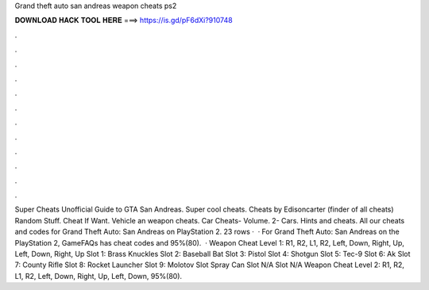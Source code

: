 Grand theft auto san andreas weapon cheats ps2

𝐃𝐎𝐖𝐍𝐋𝐎𝐀𝐃 𝐇𝐀𝐂𝐊 𝐓𝐎𝐎𝐋 𝐇𝐄𝐑𝐄 ===> https://is.gd/pF6dXi?910748

.

.

.

.

.

.

.

.

.

.

.

.

Super Cheats Unofficial Guide to GTA San Andreas. Super cool cheats. Cheats by Edisoncarter (finder of all cheats) Random Stuff. Cheat If Want. Vehicle an weapon cheats. Car Cheats- Volume. 2- Cars. Hints and cheats. All our cheats and codes for Grand Theft Auto: San Andreas on PlayStation 2. 23 rows ·  · For Grand Theft Auto: San Andreas on the PlayStation 2, GameFAQs has cheat codes and 95%(80).  · Weapon Cheat Level 1: R1, R2, L1, R2, Left, Down, Right, Up, Left, Down, Right, Up Slot 1: Brass Knuckles Slot 2: Baseball Bat Slot 3: Pistol Slot 4: Shotgun Slot 5: Tec-9 Slot 6: Ak Slot 7: County Rifle Slot 8: Rocket Launcher Slot 9: Molotov Slot Spray Can Slot N/A Slot N/A Weapon Cheat Level 2: R1, R2, L1, R2, Left, Down, Right, Up, Left, Down, 95%(80).